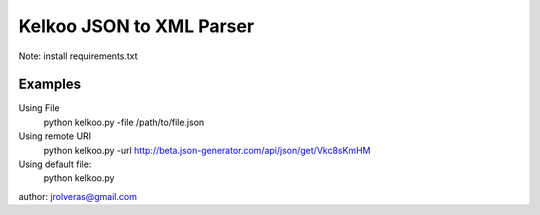 =========================
Kelkoo JSON to XML Parser
=========================

Note: install requirements.txt

Examples
***************

Using File
    python kelkoo.py -file /path/to/file.json

Using remote URI
    python kelkoo.py -url http://beta.json-generator.com/api/json/get/Vkc8sKmHM

Using default file:
     python kelkoo.py


author: jrolveras@gmail.com